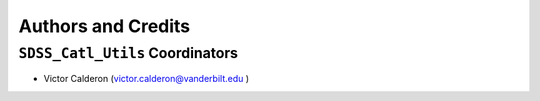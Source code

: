 *******************
Authors and Credits
*******************

``SDSS_Catl_Utils`` Coordinators
================================

* Victor Calderon (`victor.calderon@vanderbilt.edu <mailto:victor.calderon@vanderbilt.eduw>`_ )
